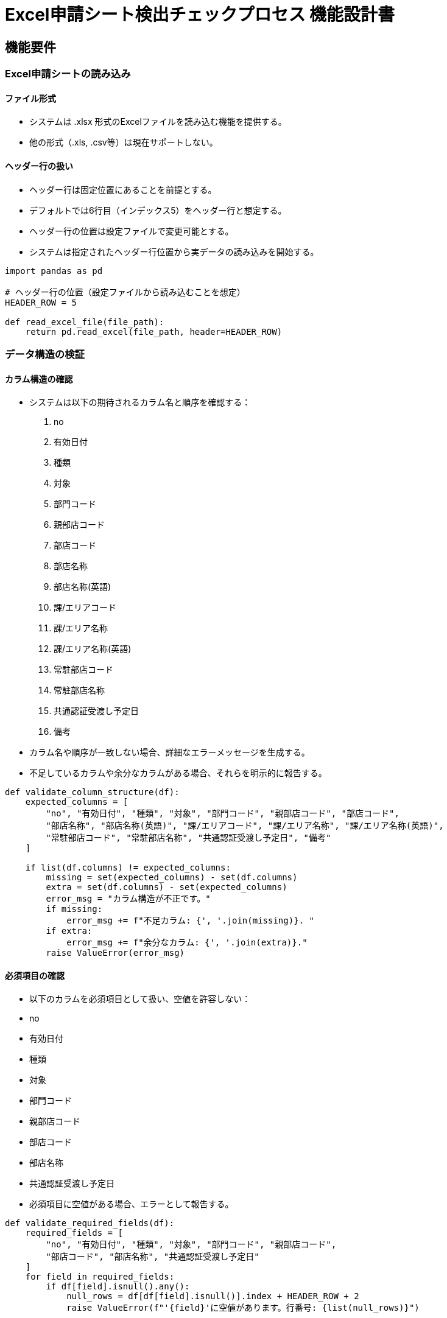 = Excel申請シート検出チェックプロセス 機能設計書

== 機能要件

=== Excel申請シートの読み込み

==== ファイル形式
- システムは .xlsx 形式のExcelファイルを読み込む機能を提供する。
- 他の形式（.xls, .csv等）は現在サポートしない。

==== ヘッダー行の扱い
- ヘッダー行は固定位置にあることを前提とする。
- デフォルトでは6行目（インデックス5）をヘッダー行と想定する。
- ヘッダー行の位置は設定ファイルで変更可能とする。
- システムは指定されたヘッダー行位置から実データの読み込みを開始する。

[source,python]
----
import pandas as pd

# ヘッダー行の位置（設定ファイルから読み込むことを想定）
HEADER_ROW = 5

def read_excel_file(file_path):
    return pd.read_excel(file_path, header=HEADER_ROW)
----

=== データ構造の検証

==== カラム構造の確認
- システムは以下の期待されるカラム名と順序を確認する：
  1. no
  2. 有効日付
  3. 種類
  4. 対象
  5. 部門コード
  6. 親部店コード
  7. 部店コード
  8. 部店名称
  9. 部店名称(英語)
  10. 課/エリアコード
  11. 課/エリア名称
  12. 課/エリア名称(英語)
  13. 常駐部店コード
  14. 常駐部店名称
  15. 共通認証受渡し予定日
  16. 備考
- カラム名や順序が一致しない場合、詳細なエラーメッセージを生成する。
- 不足しているカラムや余分なカラムがある場合、それらを明示的に報告する。

[source,python]
----
def validate_column_structure(df):
    expected_columns = [
        "no", "有効日付", "種類", "対象", "部門コード", "親部店コード", "部店コード", 
        "部店名称", "部店名称(英語)", "課/エリアコード", "課/エリア名称", "課/エリア名称(英語)", 
        "常駐部店コード", "常駐部店名称", "共通認証受渡し予定日", "備考"
    ]
    
    if list(df.columns) != expected_columns:
        missing = set(expected_columns) - set(df.columns)
        extra = set(df.columns) - set(expected_columns)
        error_msg = "カラム構造が不正です。"
        if missing:
            error_msg += f"不足カラム: {', '.join(missing)}. "
        if extra:
            error_msg += f"余分なカラム: {', '.join(extra)}."
        raise ValueError(error_msg)
----

==== 必須項目の確認
- 以下のカラムを必須項目として扱い、空値を許容しない：
  - no
  - 有効日付
  - 種類
  - 対象
  - 部門コード
  - 親部店コード
  - 部店コード
  - 部店名称
  - 共通認証受渡し予定日
- 必須項目に空値がある場合、エラーとして報告する。

[source,python]
----
def validate_required_fields(df):
    required_fields = [
        "no", "有効日付", "種類", "対象", "部門コード", "親部店コード",
        "部店コード", "部店名称", "共通認証受渡し予定日"
    ]
    for field in required_fields:
        if df[field].isnull().any():
            null_rows = df[df[field].isnull()].index + HEADER_ROW + 2
            raise ValueError(f"'{field}'に空値があります。行番号: {list(null_rows)}")
----

=== データ内容の検証

==== データ型の検証
- 各カラムのデータ型を以下のように検証する：
  - no: 整数
  - 有効日付: 日付形式の文字列
  - 種類: 文字列
  - 対象: 文字列
  - 部門コード: 文字列
  - 親部店コード: 文字列
  - 部店コード: 文字列
  - 部店名称: 文字列
  - 部店名称(英語): 文字列（オプション）
  - 課/エリアコード: 文字列（オプション）
  - 課/エリア名称: 文字列（オプション）
  - 課/エリア名称(英語): 文字列（オプション）
  - 常駐部店コード: 文字列（オプション）
  - 常駐部店名称: 文字列（オプション）
  - 共通認証受渡し予定日: 日付形式の文字列
  - 備考: 文字列（オプション）

==== 値の範囲チェック
- 'no'フィールドは正の整数であることを確認する。
- '種類'フィールドは予め定義された値（例：'新設', '変更', '廃止'）のいずれかであることを確認する。
- 'コード'系のフィールド（部門コード、親部店コード、部店コード、課/エリアコード）は定められた桁数と形式に従っていることを確認する。

==== 日付形式の検証
- '有効日付'と'共通認証受渡し予定日'フィールドが有効な日付形式（YYYY-MM-DD）であることを確認する。
- 日付が未来の日付であることを確認する（過去の日付はエラーとする）。

[source,python]
----
from pydantic import BaseModel, validator
from typing import Optional
from datetime import date

class ExcelRowModel(BaseModel):
    no: int
    effective_date: date
    type: str
    target: str
    department_code: str
    parent_branch_code: str
    branch_code: str
    branch_name: str
    branch_name_en: Optional[str]
    area_code: Optional[str]
    area_name: Optional[str]
    area_name_en: Optional[str]
    resident_branch_code: Optional[str]
    resident_branch_name: Optional[str]
    common_auth_transfer_date: date
    remarks: Optional[str]

    @validator('no')
    def no_must_be_positive(cls, v):
        if v <= 0:
            raise ValueError('must be positive')
        return v

    @validator('type')
    def type_must_be_valid(cls, v):
        valid_types = {'新設', '変更', '廃止'}
        if v not in valid_types:
            raise ValueError(f'must be one of {valid_types}')
        return v

    @validator('department_code', 'parent_branch_code', 'branch_code', 'area_code')
    def code_format(cls, v):
        if v and not v.isdigit():
            raise ValueError('must contain only digits')
        return v

    @validator('effective_date', 'common_auth_transfer_date')
    def date_must_be_future(cls, v):
        if v <= date.today():
            raise ValueError('must be a future date')
        return v

def validate_row(row):
    try:
        ExcelRowModel(**row)
    except ValueError as e:
        return str(e)
    return None

def validate_data_content(df):
    errors = df.apply(lambda row: validate_row(row.to_dict()), axis=1)
    error_rows = errors[errors.notnull()]
    if not error_rows.empty:
        for idx, error in error_rows.items():
            print(f"行 {idx + HEADER_ROW + 2}: {error}")
        raise ValueError("データ内容に不正があります。")
----

=== エラー処理

==== エラーメッセージの生成
- 各検証ステップでエラーが発生した場合、詳細なエラーメッセージを生成する。
- エラーメッセージには以下の情報を含める：
  - エラーが発生した行番号（Excelファイル上の実際の行番号）
  - エラーが発生したカラム名
  - エラーの種類（例：データ型不一致、必須項目の欠落、値の範囲外）
  - 期待される値や形式（該当する場合）

==== エラーログの記録
- すべてのエラーをログファイルに記録する。
- ログには以下の情報を含める：
  - タイムスタンプ
  - 処理中のファイル名
  - エラーの詳細（3.4.1で生成されたメッセージ）
- ログレベルを使用して、エラーの重大度を区別する（例：WARNING, ERROR）。

[source,python]
----
import logging

logging.basicConfig(filename='excel_validation.log', level=logging.ERROR,
                    format='%(asctime)s - %(levelname)s - %(message)s')

def log_error(file_name, error_message):
    logging.error(f"File: {file_name}, Error: {error_message}")
----

==== エラー報告の集約
- 検証プロセス全体で発生したすべてのエラーを集約し、一括して報告する。
- エラー報告には以下を含める：
  - 総エラー数
  - カラム構造に関するエラー（存在する場合）
  - データ内容に関するエラーの一覧（行番号順）

==== 処理の継続または中断
- カラム構造に問題がある場合、即座に処理を中断し、エラーを報告する。
- データ内容のエラーが検出された場合でも、可能な限り全行の検証を続行し、すべてのエラーを集約して報告する。
- ただし、エラー数が一定のしきい値（例：総行数の10%）を超えた場合、処理を中断するオプションを提供する。

[source,python]
----
def validate_excel_file(file_path, error_threshold=0.1):
    try:
        df = read_excel_file(file_path)
        validate_column_structure(df)
        validate_required_fields(df)
        validate_data_content(df)
    except ValueError as e:
        log_error(file_path, str(e))
        print(f"エラー: {e}")
        return False

    error_count = len(df[df.apply(lambda row: validate_row(row.to_dict()), axis=1).notnull()])
    if error_count > len(df) * error_threshold:
        log_error(file_path, f"エラー数が閾値を超えました。総行数: {len(df)}, エラー数: {error_count}")
        print(f"エラー: エラー数が閾値を超えました。処理を中断します。")
        return False

    print("検証が完了しました。エラーはありません。")
    return True

# 使用例
if __name__ == "__main__":
    file_path = "path/to/your/excel/file.xlsx"
    is_valid = validate_excel_file(file_path)
    print(f"ファイルは有効: {is_valid}")
----

この設計書とサンプルコードに基づいて実装を行うことで、堅牢で信頼性の高いExcel申請シート検出チェックプロセスを構築することができます。また、将来的な拡張や変更にも対応しやすい設計となっています。